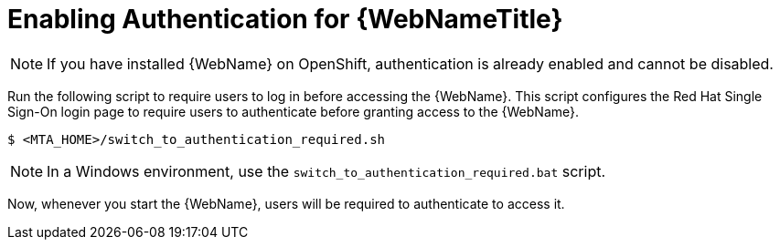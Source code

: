 // Module included in the following assemblies:
// * docs/web-console-guide_5/master.adoc
[id='enable_auth_{context}']
= Enabling Authentication for {WebNameTitle}

NOTE: If you have installed {WebName} on OpenShift, authentication is already enabled and cannot be disabled.

Run the following script to require users to log in before accessing the {WebName}. This script configures the Red Hat Single Sign-On login page to require users to authenticate before granting access to the {WebName}.

[source,options="nowrap",subs="+quotes"]
----
$ <MTA_HOME>/switch_to_authentication_required.sh
----

NOTE: In a Windows environment, use the `switch_to_authentication_required.bat` script.

Now, whenever you start the {WebName}, users will be required to authenticate to access it.

// TODO andrea, once it works, add in how to revert back to automatic authentication using the ./switch_to_automatic_authentication.sh script.  (and .bat)
